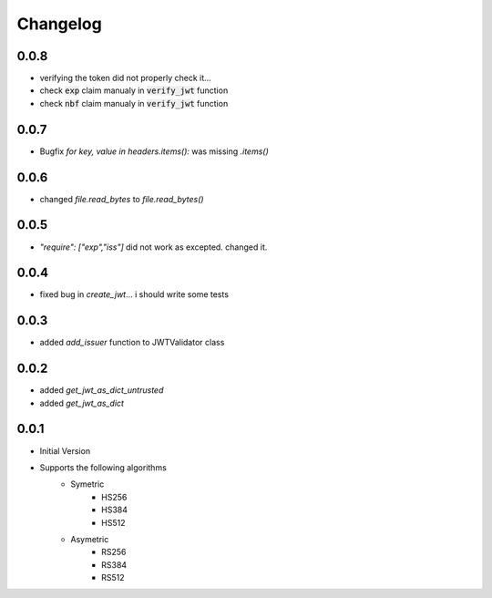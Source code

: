 Changelog
===============

0.0.8
------
* verifying the token did not properly check it...
* check :code:`exp` claim manualy in :code:`verify_jwt` function
* check :code:`nbf` claim manualy in :code:`verify_jwt` function

0.0.7
------
* Bugfix `for key, value in headers.items():` was missing `.items()`

0.0.6
------
* changed `file.read_bytes` to `file.read_bytes()`

0.0.5
------
* `"require": ["exp","iss"]` did not work as excepted. changed it.

0.0.4
------
* fixed bug in `create_jwt`... i should write some tests

0.0.3
------
* added `add_issuer` function to JWTValidator class

0.0.2
------
* added `get_jwt_as_dict_untrusted`
* added `get_jwt_as_dict`

0.0.1
------
* Initial Version
* Supports the following algorithms
    * Symetric
        * HS256
        * HS384
        * HS512
    * Asymetric
        * RS256
        * RS384
        * RS512